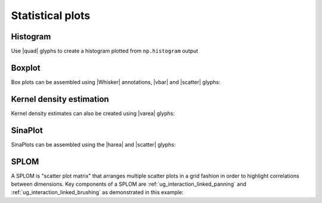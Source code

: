 .. _ug_topics_stats:

Statistical plots
=================

.. _ug_topics_stats_histogram:

Histogram
---------

Use |quad| glyphs to create a histogram plotted from ``np.histogram`` output

.. bokeh-plot:: __REPO__/examples/topics/stats/histogram.py
    :source-position: above

.. _ug_topics_stats_boxplot:

Boxplot
-------

Box plots can be assembled using |Whisker| annotations, |vbar| and |scatter|
glyphs:

.. bokeh-plot:: __REPO__/examples/topics/stats/boxplot.py
    :source-position: above

.. _ug_topics_stats_kde:

Kernel density estimation
-------------------------

.. bokeh-plot:: __REPO__/examples/topics/stats/kde2d.py
    :source-position: above

.. _ug_topics_stats_sinaplot:

Kernel density estimates can also be created using |varea| glyphs:

.. bokeh-plot:: __REPO__/examples/topics/stats/density.py
    :source-position: above

.. _ug_topics_stats_density:

SinaPlot
--------

SinaPlots can be assembled using the |harea| and |scatter| glyphs:

.. bokeh-plot:: __REPO__/examples/topics/stats/sinaplot.py
    :source-position: above

.. _ug_topics_stats_splom:

SPLOM
-------

A SPLOM is "scatter plot matrix" that arranges multiple scatter plots in a
grid fashion in order to highlight correlations between dimensions. Key
components of a SPLOM are :ref:`ug_interaction_linked_panning` and
:ref:`ug_interaction_linked_brushing` as demonstrated in this example:

.. bokeh-plot:: __REPO__/examples/topics/stats/splom.py
    :source-position: above

.. |harea|   replace:: :func:`~bokeh.plotting.figure.harea`
.. |quad|    replace:: :func:`~bokeh.plotting.figure.quad`
.. |scatter| replace:: :func:`~bokeh.plotting.figure.scatter`
.. |varea|   replace:: :func:`~bokeh.plotting.figure.varea`
.. |vbar|    replace:: :func:`~bokeh.plotting.figure.vbar`
.. |Whisker| replace:: :class:`~bokeh.models.annotations.Whisker`
